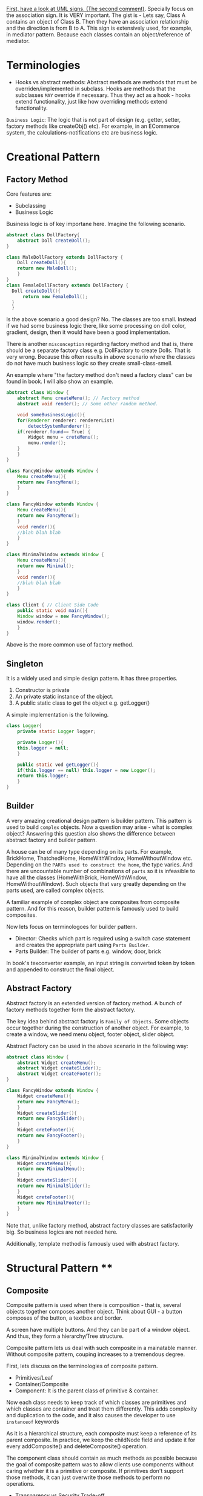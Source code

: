 [[https://stackoverflow.com/questions/1874049/explanation-of-the-uml-arrows][First, have a look at UML signs. (The second comment)]]. Specially focus on the association sign. It is VERY important. The gist is - Lets say, Class A contains an object of Class B. Then they have an association relationship and the direction is from B to A. This sign is extensively used, for example, in mediator pattern. Because each classes contain an object/reference of mediator.
* Terminologies
- Hooks vs abstract methods: Abstract methods are methods that must be overriden/implemented in subclass. Hooks are methods that the subclasses ~MAY~ override if necessary. Thus they act as a hook - hooks extend functionality, just like how overriding methods extend functionality.

~Business Logic~: The logic that is not part of design (e.g. getter, setter, factory methods like createObj() etc). For example, in an ECommerce system, the calculations-notifications etc are business logic.
* Creational Pattern
** Factory Method
Core features are:
- Subclassing
- Business Logic

Business logic is of key importane here. Imagine the following scenario.
#+begin_src java
  abstract class DollFactory{
      abstract Doll createDoll();
  }

  class MaleDollFactory extends DollFactory {
      Doll createDoll(){
	  return new MaleDoll();
      }
  }
  class FemaleDollFactory extends DollFactory {
	Doll createDoll(){
	    return new FemaleDoll();
	}
    }
#+end_src

Is the above scenario a good design? No. The classes are too small. Instead if we had some business logic there, like some processing on doll color, gradient, design, then it would have been a good implementation.

There is another ~misconception~ regarding factory method and that is, there should be a separate factory class e.g. DollFactory to create Dolls. That is very wrong. Because this often results in above scenario where the classes do not have much business logic so they create small-class-smell.

An example where "the factory method don't need a factory class" can be found in book. I will also show an example.

#+begin_src java
  abstract class Window {
      abstract Menu createMenu(); // Factory method
      abstract void render(); // Some other random method.

      void someBusinessLogic(){
	  for(Renderer renderer: rendererList)
	      detectSystemRenderer();
	  if(renderer.found== True) {
	      Widget menu = creteMenu();
	      menu.render();
	  }
      }
  }

  class FancyWindow extends Window {
      Menu createMenu(){
	  return new FancyMenu();
      }
  }

  class FancyWindow extends Window {
      Menu createMenu(){
	  return new FancyMenu();
      }
      void render(){
	  //blah blah blah
      }
  }

  class MinimalWindow extends Window {
      Menu createMenu(){
	  return new Minimal();
      }
      void render(){
	  //blah blah blah
      }
  }

  class Client { // Client Side Code
      public static void main(){
	  Window window = new FancyWindow();
	  window.render();
      }
  }
#+end_src
Above is the more common use of factory method.

** Singleton
It is a widely used and simple design pattern. It has three properties.
1. Constructor is private
2. An private static instance of the object.
3. A public static class to get the object e.g. getLogger()

A simple implementation is the following.
#+begin_src java
  class Logger{
      private static Logger logger;

      private Logger(){
	  this.logger = null;
      }

      public static vod getLogger(){
	  if(this.logger == null) this.logger = new Logger();
	  return this.logger;
      }
  }
#+end_src
** Builder
A very amazing creational design pattern is builder pattern. This pattern is used to build ~complex~ objects. Now a question may arise - what is complex object? Answering this question also shows the difference between abstract factory and builder pattern.

A house can be of many type depending on its parts. For example, BrickHome, ThatchedHome, HomeWithWindow, HomeWithoutWindow etc. Depending on the ~PARTs used to construct the home~, the type varies. And there are uncountable number of combinations of ~parts~ so it is infeasible to have all the classes (HomeWithBrick, HomeWithWindow, HomeWithoutWindow). Such objects that vary greatly depending on the parts used, are called complex objects.

A familiar example of complex object are composites from composite pattern. And for this reason, builder pattern is famously used to build composites.

Now lets focus on terminologoes for builder pattern.
- Director: Checks which part is required using a switch case statement and creates the appropriate part using ~Parts Builder~.
- Parts Builder: The builder of parts e.g. window, door, brick 

In book's texconverter example, an input string is converted token by token and appended to construct the final object.
** Abstract Factory
Abstract factory is an extended version of factory method. A bunch of factory methods together form the abstract factory.

The key idea behind abstract factory is ~Family of Objects~. Some objects occur together during the construction of another object. For example, to create a window, we need menu object, footer object, slider object.

Abstract Factory can be used in the above scenario in the following way:
#+begin_src java
  abstract class Window {
      abstract Widget createMenu();
      abstract Widget createSlider();
      abstract Widget createFooter();
  }

  class FancyWindow extends Window {
      Widget createMenu(){
	  return new FancyMenu();
      }
      Widget createSlider(){
	  return new FancySlider();
      }
      Widget creteFooter(){
	  return new FancyFooter();
      }
  }

  class MinimalWindow extends Window {
      Widget createMenu(){
	  return new MinimalMenu();
      }
      Widget createSlider(){
	  return new MinimalSlider();
      }
      Widget creteFooter(){
	  return new MinimalFooter();
      }
  }
#+end_src

Note that, unlike factory method, abstract factory classes are satisfactorily big. So business logics are not needed here.

Additionally, template method is famously used with abstract factory.
* Structural Pattern ****
** Composite
Composite pattern is used when there is composition - that is, several objects together composes another object. Think about GUI - a button composes of the button, a textbox and border.

A screen have multiple buttons. And they can be part of a window object. And thus, they form a hierarchy/Tree structure.

Composite pattern lets us deal with such composite in a mainatable manner. Without composite pattern, couping increases to a tremendous degree.

[[file:img/2023-04-10-213046_377x147_scrot.png]]

First, lets discuss on the terminologies of composite pattern. 

- Primitives/Leaf
- Container/Composite
- Component: It is the parent class of primitive & container.

Now each class needs to keep track of which classes are primitives and which classes are container and treat them differently. This adds complexity and duplication to the code, and it also causes the developer to use ~instanceof~ keywords 

As it is a hierarchical structure, each composite must keep a reference of its parent composite. In practice, we keep the childNode field and update it for every addComposite() and deleteComposite() operation.

The component class should contain as much methods as possible because the goal of composite pattern was to allow clients use components without caring whether it is a primitive or composite. If primitives don't support those methods, it can just overwrite those methods to perform no operations.
- Transparency vs Security Trade-off
*** Disadvantage
It is difficult to enforce constraints. Sometimes we want certain composites to have some constraints. But with composite pattern, everything is dealt from the top level component interface so it becomes hard. In those cases, we can only perform runtime checks.

** Decorator
It keeps the reference of the component it decorates.

Transparency: Decorator Class must inherit the component class. This way, clients can use the components freely without having to bother about the details like "is it a decorator or a component?".

So decorators are kinda like composite components in composite pattern.

Inappropriate use of Decorator pattern can cause "Lots-of-little-objects" scenario. Lets say, we keep all our features(save, edit, search, spell check, auto completion etc) as decorators in our Text Editor application. Then, slowly the number of objects increases and it becomes hard to debug and understand the system.
#+begin_src java
  new SpellChecker(new AutoCompletion(new Search(new Edit(new Save(new TextEditor)))))
#+end_src
*** Decorator vs Strategy Pattern
Decorator patterns only adorns the object. If we need to change the behavior of the object itself, then we need to use strategy pattern.

In Strategy pattern, the scenario is no longer transparent. The original component must remain aware of the strategies.

If the component interface has a lot of methods and specially a lot of data, it is impractical if the decorator inherits it. Because it would result in a lot of memory waste. In such cases, it is better to use strategy pattern. Strategy classes are almost always lightweight as they only perform a specific strategy to change the behavior of the class. They also don't inherit the heavyweight component interface, rather their own strategy interface.
** Facade
As we apply patterns, the subsystems become complex as more and more classes appear. So for outside systems that don't require customization, we provide a single general interface of our subsystem using facade.
If an outsider class needs more customized version of a class, they are also free to enter the subsystem.
It is used to reduce ~client-subsystem~ coupling. It can also be used to reduce subsystem-subsystem coupling.

- ~Layered Structure:~ OSI model shows an interesting example of facade. We provide general interface for each subsystem. The general interfaces should directly communicate with each other to reduce coupling.
* Behavioral Pattern
** Observer
- Subject
- Observer

A subject may have multiple observers. All observers are notified when a subject changes. In response, each observer may query the subject to synchronize their states.

~Notification~ system is really an example of observer pattern. The observers subscribe to the system. Whenever a change occurs in system, the subscribed observers are notified.

Template method often goes well with observer methods - to ensure that notify() is the last method to be called, to ensure consistency of subject's state.

*** Aspect Variant
Observers can subscribe to a certain event/aspect. In this case, subject will notify them only when this particular event occurs.
#+begin_src C++
void Subject::Attach(Observer*, Aspects interest);
#+end_src

*** Change Manager
Scene 1:
Teacher sends notice to system.
Student subscribe to system for notices.
System notifies students on notices.

Scene 2:
Notice on Computer free giving.
Student subscribe to system for notices.
System notifies students on PC Bought by university.

Scene 3:
Notice on Computer being bought.
Student subscribe to system for notices.
System notifies students on payment receipt of PC bought.


These scenarios should happen one after another. Here, an observer, student, is subscribed to multple subjects. When the PC NOTICe event occurs, multiple subjects will be active one after another so change manager is necessary here.

** Mediator
- Mediator Class
- Collegaue Class

  The good part is mediator class centralizes the control & interaction of classes so it is easier to maintain. The bad part is : as system grows, this centralized design scheme becomes large. Soon the mediator class becomes so large and complex that it becomes a monolith.

  Colleagues can communicate with the mediator using the Observer (293) pattern.

*** Collegaue mediator communication are of two types.
1. Directly sending colleague as an argument to the mediator. Thus mediator can identify the sender of the message.
2. Colleague classes act as subjects. The mediator acts as an observe. When colleague's state changes, the mediator gets notification and it handles it appropriately e.g. propagating the change to other subjects.
** Chain of Responsibility
- HelpHandler: Parent class or mixing class. 
- Candidate classes: Possible candidates to provide help. Each class has a successor reference.

  HelpHandler class has a default operation named handleHelp(). This method forwards to its successor by default. The candidates can either overwrite this method or use the default implementation.

  It adds the flexibility of finding the appropriate candidate at ~runtime~, as the Successors are dynamically assigned at the time of candidate object creation.

  We can leverage existing chain instead of making new ones. For example, chains are created in composite pattern. We can use that chain to hangle requests.

  Handling Request: It is good to send a Request object instead of code-string or integers.

  Chain of Responsibility is often applied in conjunction with Composite (163)
There, a component's parent can act as its successor
** Strategy
- Strategy/Algorithm
- Context
  
Define a family of algorithm, encapsulate them and make them interchangable. Strategy pattern lets the software use different algorithms independtly, clients dont need to manually assign them.

- Clients sets the algorithm object. So the strategy class contains a reference to algorithm object selected.
- Algorithms may require to access the data of the calling class. For that, we can create an ~interface for data sharing~, basically some getter-setter.
  - If necessary, the context/calling class itself can be passed as a parameter to the algorithms for data access. But that increases ~COUPLING~ between context and strategy.


The obvious drawback of this strategy is the lack of tranparency. That is, the client needs to be aware of the exact concrete strategies in order to pass them to the context. Thus it bullies the client. To resolve this issue, we can make the parameter "algorithm" optional. If the client sets an algorithm, we use that. If they dont, we use a default algorithm. This solves the issue of transparency.

** Template Method
- Primitive Operations/abstract methods
- Template method/final method
- Hook operations

  ~Template methods are used in almost all abstract classes.~
  
They are heavily used in libraries to mark out codes that must not be overwritten.

Template class must define properly which methods are hooks(may be overwritten) and which methods must be overwritten.

We must ensure to have ~as few primitive operations/abstract methods~ as possible. Because too many abstract methods will cause smell.
* Sources
[[https://www.youtube.com/watch?v=v9ejT8FO-7I&list=PLrhzvIcii6GNjpARdnO4ueTUAVR9eMBpc][Christopher Okravi Design Pattern Videos]]
* Question
1. Should composite pattern store parent reference or children reference?
2. Which patterns should we use first? Behavioral or Structural? Which ones last? Crearional?
3. Can creational pattern really be used in our small 200 line codes?
4. How to use observer pattern in combination with mediator pattern?
5. Where can we find code refactoring exercises?
** Class suggestions
- Defining terminology in first day (hooks, concrete classes)

